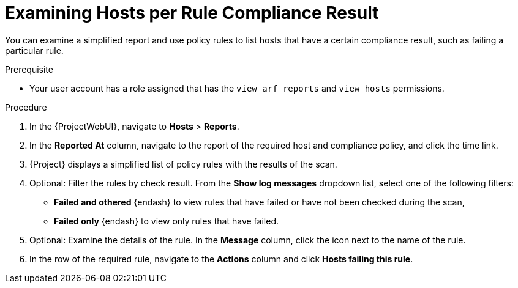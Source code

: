 [id="examining-hosts-per-rule-compliance-result_{context}"]
= Examining Hosts per Rule Compliance Result

You can examine a simplified report and use policy rules to list hosts that have a certain compliance result, such as failing a particular rule.

.Prerequisite
* Your user account has a role assigned that has the `view_arf_reports` and `view_hosts` permissions.

.Procedure
. In the {ProjectWebUI}, navigate to *Hosts* > *Reports*.
. In the *Reported At* column, navigate to the report of the required host and compliance policy, and click the time link.
. {Project} displays a simplified list of policy rules with the results of the scan.
. Optional: Filter the rules by check result.
From the *Show log messages* dropdown list, select one of the following filters:
** *Failed and othered* {endash} to view rules that have failed or have not been checked during the scan,
** *Failed only* {endash} to view only rules that have failed.
. Optional: Examine the details of the rule.
In the *Message* column, click the icon next to the name of the rule.
. In the row of the required rule, navigate to the *Actions* column and click *Hosts failing this rule*.
